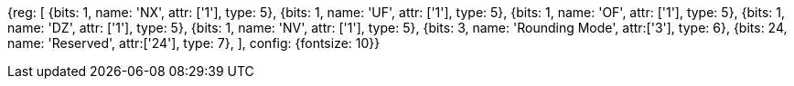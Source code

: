 //# "F" Standard Extension for Single-Precision Floating-Point, Version 2.2

//## 12.2 Floating-Point Control and Status Register

//### Figure 12.2: Floating-point control and status register.

[wavedrom, , svg]
{reg: [
  {bits: 1,  name: 'NX', attr: ['1'], type: 5},
  {bits: 1,  name: 'UF', attr: ['1'], type: 5},
  {bits: 1,  name: 'OF', attr: ['1'], type: 5},
  {bits: 1,  name: 'DZ', attr: ['1'], type: 5},
  {bits: 1,  name: 'NV', attr: ['1'], type: 5},
  {bits: 3,  name: 'Rounding Mode', attr:['3'], type: 6},
  {bits: 24, name: 'Reserved', attr:['24'], type: 7},
], config: {fontsize: 10}}